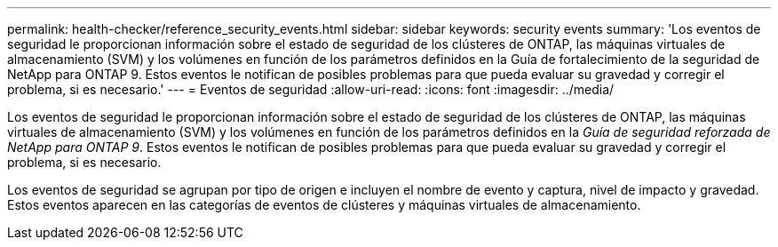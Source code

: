 ---
permalink: health-checker/reference_security_events.html 
sidebar: sidebar 
keywords: security events 
summary: 'Los eventos de seguridad le proporcionan información sobre el estado de seguridad de los clústeres de ONTAP, las máquinas virtuales de almacenamiento (SVM) y los volúmenes en función de los parámetros definidos en la Guía de fortalecimiento de la seguridad de NetApp para ONTAP 9. Estos eventos le notifican de posibles problemas para que pueda evaluar su gravedad y corregir el problema, si es necesario.' 
---
= Eventos de seguridad
:allow-uri-read: 
:icons: font
:imagesdir: ../media/


[role="lead"]
Los eventos de seguridad le proporcionan información sobre el estado de seguridad de los clústeres de ONTAP, las máquinas virtuales de almacenamiento (SVM) y los volúmenes en función de los parámetros definidos en la _Guía de seguridad reforzada de NetApp para ONTAP 9_. Estos eventos le notifican de posibles problemas para que pueda evaluar su gravedad y corregir el problema, si es necesario.

Los eventos de seguridad se agrupan por tipo de origen e incluyen el nombre de evento y captura, nivel de impacto y gravedad. Estos eventos aparecen en las categorías de eventos de clústeres y máquinas virtuales de almacenamiento.
